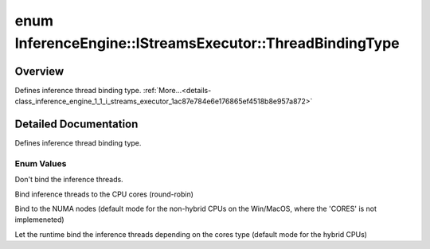 .. index:: pair: enum; ThreadBindingType
.. _doxid-class_inference_engine_1_1_i_streams_executor_1ac87e784e6e176865ef4518b8e957a872:

enum InferenceEngine::IStreamsExecutor::ThreadBindingType
=========================================================

Overview
~~~~~~~~

Defines inference thread binding type. :ref:`More...<details-class_inference_engine_1_1_i_streams_executor_1ac87e784e6e176865ef4518b8e957a872>`

.. ref-code-block:: cpp
	:class: doxyrest-overview-code-block

	#include <ie_istreams_executor.hpp>

	enum ThreadBindingType
	{
	    :ref:`NONE<doxid-class_inference_engine_1_1_i_streams_executor_1ac87e784e6e176865ef4518b8e957a872aadf5cef616d97b604fe6e58bc2a3545c>`,
	    :ref:`CORES<doxid-class_inference_engine_1_1_i_streams_executor_1ac87e784e6e176865ef4518b8e957a872ac31f62d8f7987f4816c5fbfffb26429f>`,
	    :ref:`NUMA<doxid-class_inference_engine_1_1_i_streams_executor_1ac87e784e6e176865ef4518b8e957a872a1deb6641aa625f0a536f880ebb21ebec>`,
	    :ref:`HYBRID_AWARE<doxid-class_inference_engine_1_1_i_streams_executor_1ac87e784e6e176865ef4518b8e957a872a1a7a5d64f7a66531b134c7caf524ad81>`,
	};

.. _details-class_inference_engine_1_1_i_streams_executor_1ac87e784e6e176865ef4518b8e957a872:

Detailed Documentation
~~~~~~~~~~~~~~~~~~~~~~

Defines inference thread binding type.

Enum Values
-----------

.. _doxid-class_inference_engine_1_1_i_streams_executor_1ac87e784e6e176865ef4518b8e957a872aadf5cef616d97b604fe6e58bc2a3545c:
.. index:: pair: enumvalue; NONE

.. ref-code-block:: cpp
	:class: doxyrest-title-code-block

	NONE

Don't bind the inference threads.

.. _doxid-class_inference_engine_1_1_i_streams_executor_1ac87e784e6e176865ef4518b8e957a872ac31f62d8f7987f4816c5fbfffb26429f:
.. index:: pair: enumvalue; CORES

.. ref-code-block:: cpp
	:class: doxyrest-title-code-block

	CORES

Bind inference threads to the CPU cores (round-robin)

.. _doxid-class_inference_engine_1_1_i_streams_executor_1ac87e784e6e176865ef4518b8e957a872a1deb6641aa625f0a536f880ebb21ebec:
.. index:: pair: enumvalue; NUMA

.. ref-code-block:: cpp
	:class: doxyrest-title-code-block

	NUMA

Bind to the NUMA nodes (default mode for the non-hybrid CPUs on the Win/MacOS, where the 'CORES' is not implemeneted)

.. _doxid-class_inference_engine_1_1_i_streams_executor_1ac87e784e6e176865ef4518b8e957a872a1a7a5d64f7a66531b134c7caf524ad81:
.. index:: pair: enumvalue; HYBRID_AWARE

.. ref-code-block:: cpp
	:class: doxyrest-title-code-block

	HYBRID_AWARE

Let the runtime bind the inference threads depending on the cores type (default mode for the hybrid CPUs)


